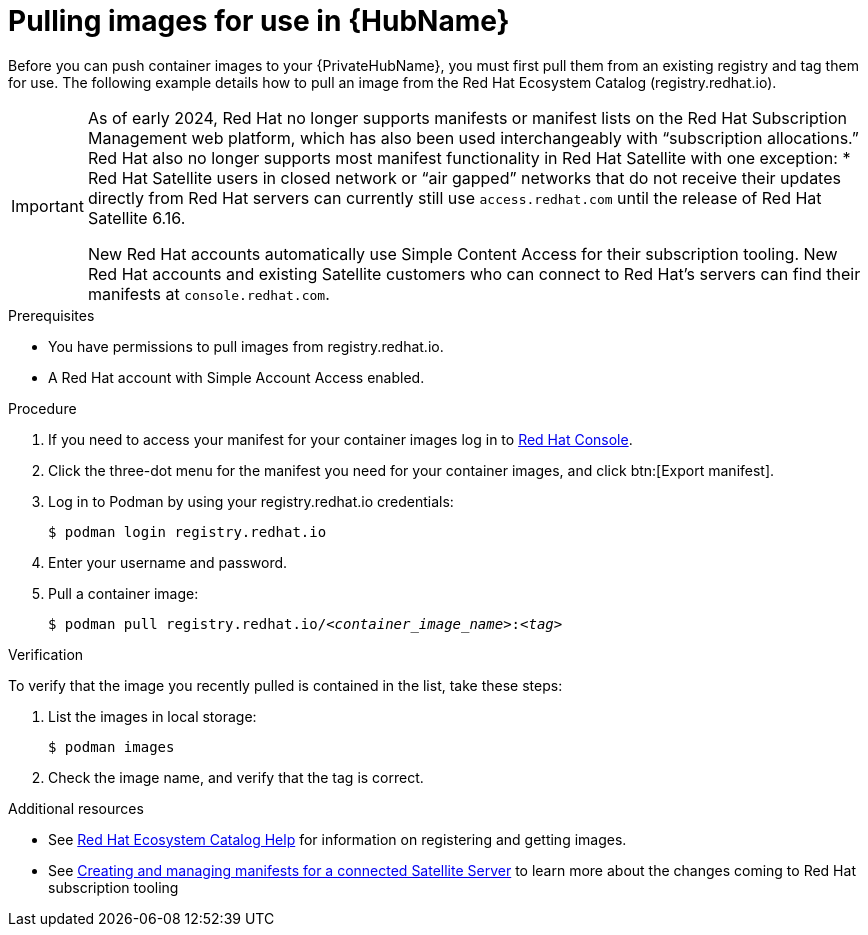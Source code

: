 

[id="obtain-images"]


= Pulling images for use in {HubName}

[role="_abstract"]
Before you can push container images to your {PrivateHubName}, you must first pull them from an existing registry and tag them for use. The following example details how to pull an image from the Red Hat Ecosystem Catalog (registry.redhat.io).

[IMPORTANT]
====
As of early 2024, Red Hat no longer supports manifests or manifest lists on the Red Hat Subscription Management web platform, which has also been used interchangeably with “subscription allocations.” Red Hat also no longer supports most manifest functionality in Red Hat Satellite with one exception:
* Red Hat Satellite users in closed network or “air gapped” networks that do not receive their updates directly from Red Hat servers can currently still use `access.redhat.com` until the release of Red Hat Satellite 6.16.

New Red Hat accounts automatically use Simple Content Access for their subscription tooling. New Red Hat accounts and existing Satellite customers who can connect to Red Hat’s servers can find their manifests at `console.redhat.com`.
====

.Prerequisites

* You have permissions to pull images from registry.redhat.io.

* A Red Hat account with Simple Account Access enabled.

.Procedure

. If you need to access your manifest for your container images log in to link:console.redhat.com/subscriptions/manifests[Red Hat Console].

. Click the three-dot menu for the manifest you need for your container images, and click btn:[Export manifest].

. Log in to Podman by using your registry.redhat.io credentials:
+
-----
$ podman login registry.redhat.io
-----
+
. Enter your username and password.
. Pull a container image:
+
[subs="+quotes"]
-----
$ podman pull registry.redhat.io/__<container_image_name>__:__<tag>__
-----


.Verification

To verify that the image you recently pulled is contained in the list, take these steps:

. List the images in local storage:
+
-----
$ podman images
-----
+
. Check the image name, and verify that the tag is correct.

[role="_additional-resources"]
.Additional resources

* See link:redhat-connect.gitbook.io/catalog-help/[Red Hat Ecosystem Catalog Help] for information on registering and getting images.

* See link:{BaseURL}subscription_central/1-latest/html/creating_and_managing_manifests_for_a_connected_satellite_server/index[Creating and managing manifests for a connected Satellite Server] to learn more about the changes coming to Red Hat subscription tooling

